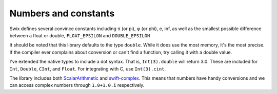 .. swix documentation master file, created by
   sphinx-quickstart on Thu Jul 17 20:15:30 2014.
   You can adapt this file completely to your liking, but it should at least
   contain the root `toctree` directive.

Numbers and constants
================================

Swix defines several convince constants including π (or pi), φ (or phi), e, inf, as well as the
smallest possible difference between a float or double, ``FLOAT_EPSILON`` and
``DOUBLE_EPSILON``

It should be noted that this library defaults to the type ``double``. While it
does use the most memory, it's the most precise. If the compiler ever complains
about conversion or can't find a function, try calling it with a double value.

I've extended the native types to include a dot syntax. That is,
``Int(3).double`` will return 3.0. These are included for ``Int``, ``Double``,
``CInt``, and ``Float``. For integrating with C, use ``Int(3).cint``.

The library includes both `ScalarArithmetic`_ and `swift-complex`_. This means
that numbers have handy conversions and we can access complex numbers through
``1.0+1.0.i`` respectively.




..
    Indices and tables
    ==================
    * :ref:`genindex`
    * :ref:`modindex`
    * :ref:`search`


.. _ScalarArithmetic: https://github.com/seivan/ScalarArithmetic
.. _swift-complex: https://github.com/dankogai/swift-complex
